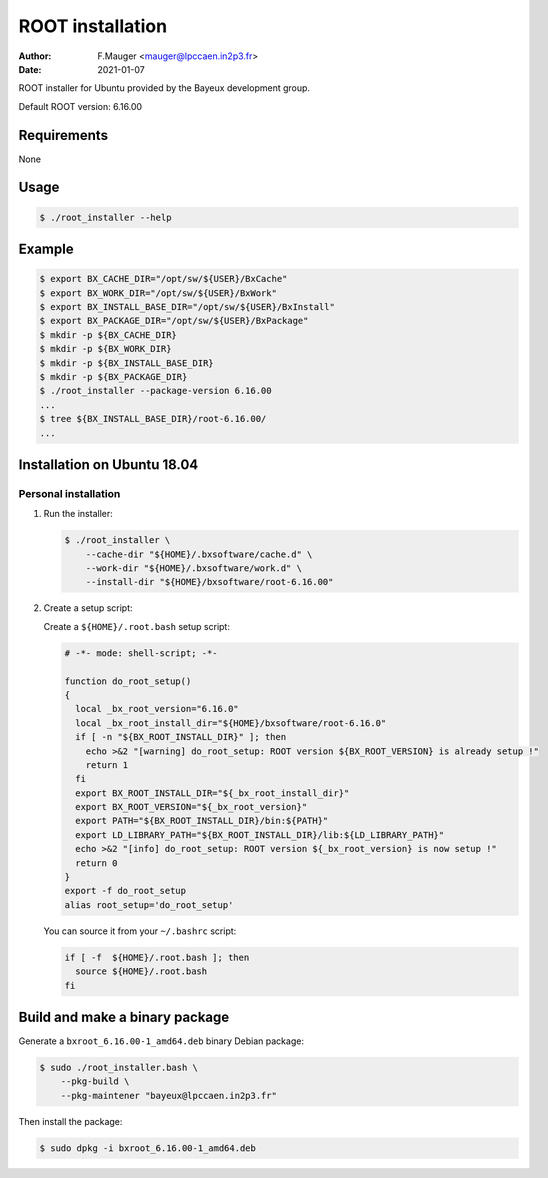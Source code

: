 =================================
ROOT installation 
=================================

:author: F.Mauger <mauger@lpccaen.in2p3.fr>
:date: 2021-01-07

ROOT installer for Ubuntu provided by the Bayeux
development group.

Default ROOT version: 6.16.00

Requirements
============

None

Usage
======

.. code:: bash
	  
   $ ./root_installer --help
..

Example
=======

.. code:: bash

   $ export BX_CACHE_DIR="/opt/sw/${USER}/BxCache"
   $ export BX_WORK_DIR="/opt/sw/${USER}/BxWork"
   $ export BX_INSTALL_BASE_DIR="/opt/sw/${USER}/BxInstall"
   $ export BX_PACKAGE_DIR="/opt/sw/${USER}/BxPackage"
   $ mkdir -p ${BX_CACHE_DIR}
   $ mkdir -p ${BX_WORK_DIR}
   $ mkdir -p ${BX_INSTALL_BASE_DIR}
   $ mkdir -p ${BX_PACKAGE_DIR}
   $ ./root_installer --package-version 6.16.00
   ...
   $ tree ${BX_INSTALL_BASE_DIR}/root-6.16.00/
   ...
..


Installation on Ubuntu 18.04
============================

Personal installation
---------------------

1. Run the installer:

   .. code:: bash
	  
      $ ./root_installer \
	  --cache-dir "${HOME}/.bxsoftware/cache.d" \
	  --work-dir "${HOME}/.bxsoftware/work.d" \
	  --install-dir "${HOME}/bxsoftware/root-6.16.00" 
   ..


2. Create a setup script:

   Create a ``${HOME}/.root.bash`` setup script:

   .. code:: bash

      # -*- mode: shell-script; -*-

      function do_root_setup()
      {
        local _bx_root_version="6.16.0"
        local _bx_root_install_dir="${HOME}/bxsoftware/root-6.16.0"
        if [ -n "${BX_ROOT_INSTALL_DIR}" ]; then
          echo >&2 "[warning] do_root_setup: ROOT version ${BX_ROOT_VERSION} is already setup !"   
          return 1
        fi
        export BX_ROOT_INSTALL_DIR="${_bx_root_install_dir}"
        export BX_ROOT_VERSION="${_bx_root_version}"
        export PATH="${BX_ROOT_INSTALL_DIR}/bin:${PATH}"
        export LD_LIBRARY_PATH="${BX_ROOT_INSTALL_DIR}/lib:${LD_LIBRARY_PATH}"
        echo >&2 "[info] do_root_setup: ROOT version ${_bx_root_version} is now setup !"
        return 0
      }
      export -f do_root_setup
      alias root_setup='do_root_setup'
   ..

   You can source it from your ``~/.bashrc`` script:

   .. code:: bash

      if [ -f  ${HOME}/.root.bash ]; then
        source ${HOME}/.root.bash
      fi
   ..

Build and make a binary package
===============================

Generate a ``bxroot_6.16.00-1_amd64.deb`` binary Debian package:

.. code:: bash
	  
   $ sudo ./root_installer.bash \
       --pkg-build \
       --pkg-maintener "bayeux@lpccaen.in2p3.fr" 
..

Then install the package:

.. code:: bash
	  
   $ sudo dpkg -i bxroot_6.16.00-1_amd64.deb
..



.. end
   
